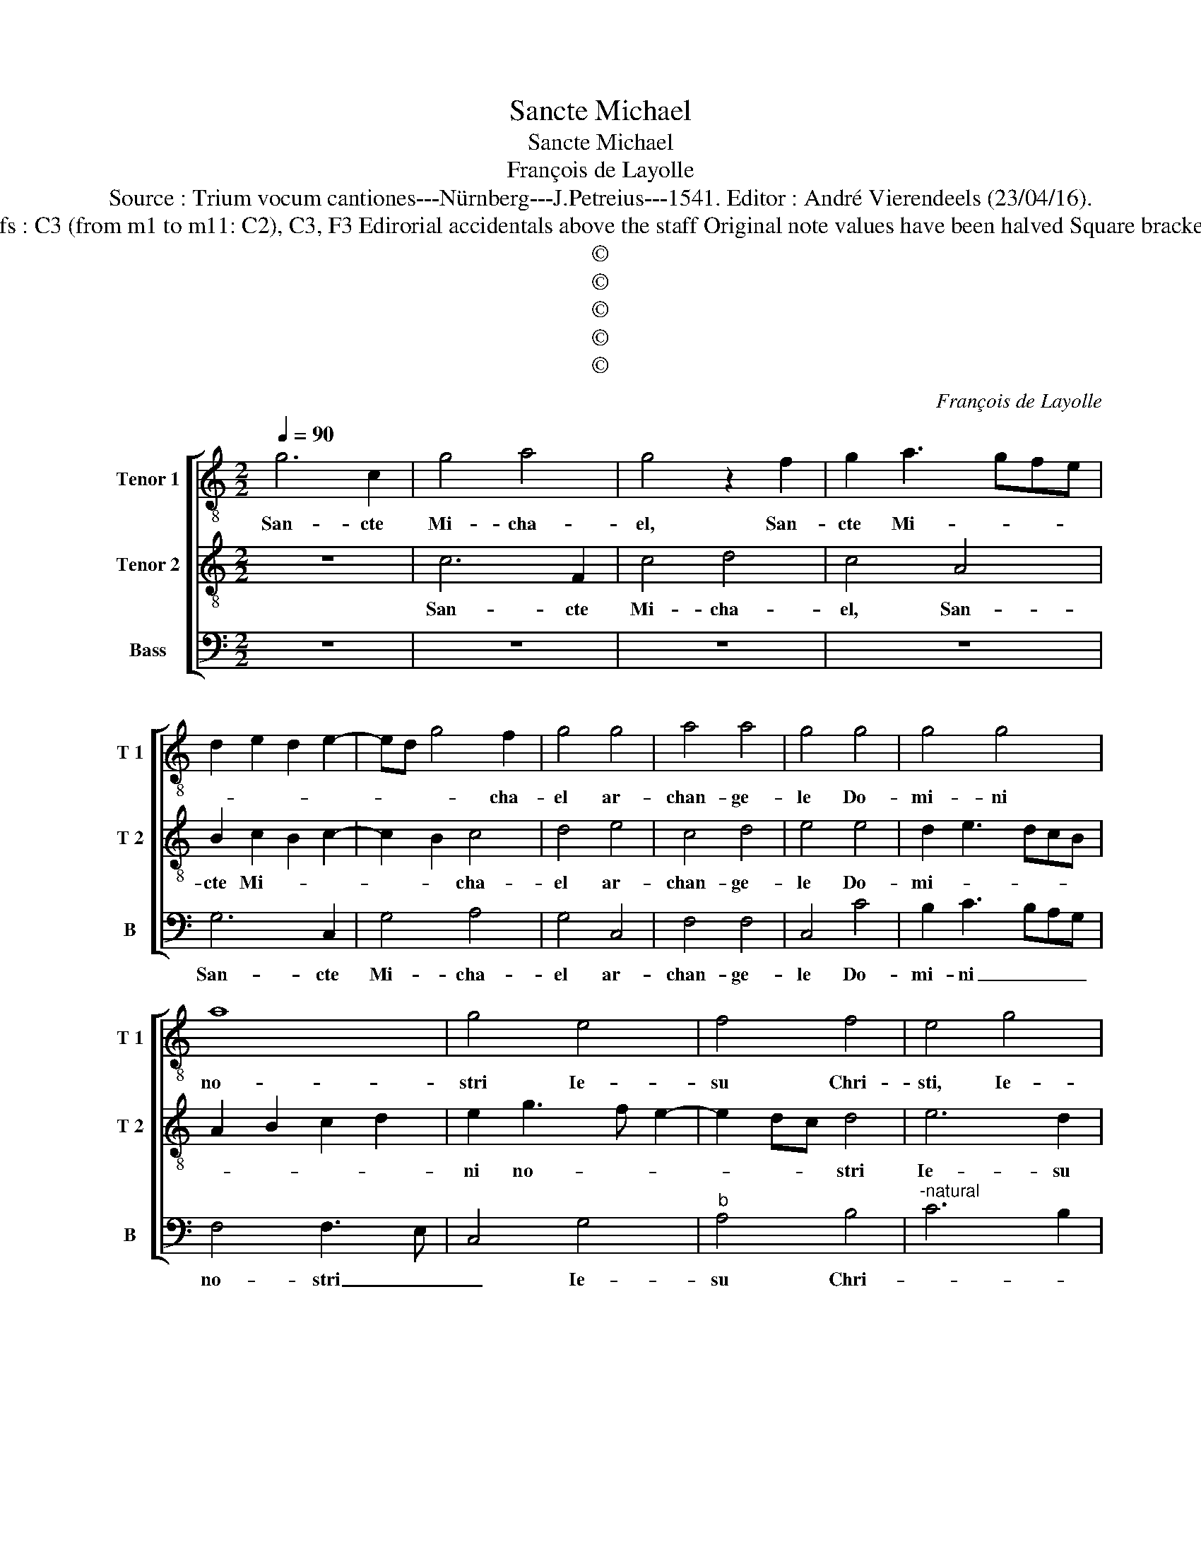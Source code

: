 X:1
T:Sancte Michael
T:Sancte Michael
T:François de Layolle
T:Source : Trium vocum cantiones---Nürnberg---J.Petreius---1541. Editor : André Vierendeels (23/04/16).
T:Notes : Original clefs : C3 (from m1 to m11: C2), C3, F3 Edirorial accidentals above the staff Original note values have been halved Square brackets indicate ligatures
T:©
T:©
T:©
T:©
T:©
C:François de Layolle
Z:©
%%score [ 1 2 3 ]
L:1/8
Q:1/4=90
M:2/2
K:C
V:1 treble-8 nm="Tenor 1" snm="T 1"
V:2 treble-8 nm="Tenor 2" snm="T 2"
V:3 bass nm="Bass" snm="B"
V:1
 g6 c2 | g4 a4 | g4 z2 f2 | g2 a3 gfe | d2 e2 d2 e2- | ed g4 f2 | g4 g4 | a4 a4 | g4 g4 | g4 g4 | %10
w: San- cte|Mi- cha-|el, San-|cte Mi- * * *||* * * cha-|el ar-|chan- ge-|le Do-|mi- ni|
 a8 | g4 e4 | f4 f4 | e4 g4 | a4 a4 | !fermata!g8 | g8 | a4 a4 | g4 e4 | d2 e4 dc | B3 A G2 F2 | %21
w: no-|stri Ie-|su Chri-|sti, Ie-|su Chri-|sti.|Ve-|ni in|ad- iu-|to- * * *||
 A4 G4 | z4 g4 | f2 g4 fe | d3 c de f2- | fedc d4 | c8 | z4 d4 | e8 | d8 | z4 e3 e | f2 f2 f4 | %32
w: ri- um|po-|pu- lo _ _|_ _ _ _ _|* * * * De-|i,|De-||i,|glo- ri-|o- sus e-|
 e8 | z2 e2 e2 e2 | g6 f2 | e4 c4 | d8 | c8 | c4 d4 | e4 g4- | g2 d3 e f2- | fe c2 d2 d2 | %42
w: nim,|glo- ri- o-|sus ap-|pa- ru-|i-|sti|in con-|spe- ctu|_ Do- * *|* * * * mi-|
 cdef g2 a2- | af a4 gf | e3 d c2 B2 | A2 G2 F4 | G4 c4- | c2 BA B2 A2- | AB c4 B2 | c4 z4 | %50
w: ni, _ _ _ _ Do-|||* * mi-|ni, Do-||* * * mi-|ni,|
 z2 c2 c2 c2 | d2 e2 f4 | e8- | e4 z2 A2 | e3 f g3 a | f4 e4- | e8 | z2 g2 g2 g2 | a4 g4 | e4 f4 | %60
w: pro- pte- re-|a de- co-|re|_ in-|du- it te _|De- us,|_|ve- ni in|ad- iu-|to- *|
 e2 g3 f e2- | e2 dc d4 | e4 g4 | f2 g4 fe | d3 c de f2- | fedc d4 | c4 e4 | d2 e4 dc | %68
w: |* * * ri-|um po-|pu- lo _ _|_ _ _ _ _|* * * * De-|i, po-|pu- lo _ _|
 BAGA Bc d2- | dc c4 B2 | c8- | c8 |] %72
w: _ _ _ _ _ _ _|* * De- *|i.|_|
V:2
 z8 | c6 F2 | c4 d4 | c4 A4 | B2 c2 B2 c2- | c2 B2 c4 | d4 e4 | c4 d4 | e4 e4 | d2 e3 dcB | %10
w: |San- cte|Mi- cha-|el, San-|cte Mi- * *|* * cha-|el ar-|chan- ge-|le Do-|mi- * * * *|
 A2 B2 c2 d2 | e2 g3 f e2- | e2 dc d4 | e6 d2 | c4 d4 | !fermata!e8 | e8 | f4 f4 | e4 g4 | %19
w: |ni no- * *|* * * stri|Ie- su|Chri- *|sti.|Ve-|ni in|ad- iu-|
 f2 g2 g2 fe | d6 f2- | fedc d2 d2 | c4 e4 | d2 e4 dc | BAGA Bc d2- | dc c4 B2 | c4 g4 | a8 | g8 | %29
w: to- * * * *||* * * * * ri-|um po-|pu- lo _ _|_ _ _ _ _ _ _|* * De- *|i, De-||i,|
 z4 g4 | e4 g4 | a4 a4 | g2 G2 B2 A2 | B4 c4 | B8 | cdef g2 a2- | af a4 gf | e3 d c2 B2 | %38
w: glo-|ri- o-|sus e-|nim ap- pa- ru|i- *|sti,|ap- * * * * pa-|* ru- i- * *||
 A2 G2 F4 | G4 c4 | c2 BA B2 A2- | AB c4 B2 | c4 c4 | d8 | c8 | c4 d4 | e4 g4- | g2 d3 e f2- | %48
w: |sti in|con- * * spec- tu|_ _ Do- mi-|ni, Do-|mi-|ni,|in con-|spe- ctu|_ Do- * *|
 fe c2 d4 | c4 B4 | A3 G F2 E2 | A2 G2 F4 | G4 z2 G2 | B3 c d3 e | c4 B4 | z2 c2 c2 c2 | %56
w: * * * mi-|ni, pro-|pte- re- a de-|co- * *|re in-|du- * * *|it te,|ve- ni in|
 c2 G2 B2 A2 | G4 z2 c2 | ABcd ef g2- | gf e4 d2 | e4 g4 | a4 a4 | g4 e4 | d2 e4 dc | B3 A G2 F2 | %65
w: ad- iu- to- ri-|um po-||* * * pu-|lo, po-|pu- lo|De- *|||
 A4 G4 | z4 g4 | f2 g4 fe | d3 c de f2- | fedc d4 | c2 G2 A4 | G8 |] %72
w: * i,|po-|pu- lo _ _|_ _ _ _ _|* * * * De-|i, De- *|i.|
V:3
 z8 | z8 | z8 | z8 | G,6 C,2 | G,4 A,4 | G,4 C,4 | F,4 F,4 | C,4 C4 | B,2 C3 B,A,G, | F,4 F,3 E, | %11
w: ||||San- cte|Mi- cha-|el ar-|chan- ge-|le Do-|mi- ni _ _ _|no- stri _|
 C,4 G,4 |"^b" A,4 B,4 |"^-natural" C6 B,2 | A,2 G,2 F,4 | !fermata!C,8 | z4 E,4 | D,4 D,4 | E,8 | %19
w: _ Ie-|su Chri-|||sti.|Ve-|ni, ve-|ni|
 z2 C,2 E,2 F,2 | G,F,G,A, B,C D2- | DC C4 B,2 | C8 | z2 C,2 E,2 F,2 | G,6 F,2 | A,4 G,4 | z4 C,4 | %27
w: in ad- iu-|to- * * * * * *|* * * ri-|um|po- pu- lo|De- *|* i,|De-|
 F,8 | C,4 C4- | C2 B,A, B,4 | C8 | z4 D,4 | E,6 F,2 | G,4 A,4 | E,8 | z8 | z4 D,4 | A,6 G,2 | %38
w: i,|De- *||i,|glo-|ri- o-|sus e-|nim||ap-|pa- ru-|
 F,2 E,2 D,4 | C,8 | z2 G,4 F,2 | A,4 G,4 | z8 | z4 D,4 | A,6 G,2 | F,2 E,2 D,4 | C,8 | %47
w: i- * *|sti|in con-|spe- ctu||con-|spe- ctu|Do- * mi-|ni,|
 z2 G,4 F,2 | A,4 G,4 | z4 E,4 | A,6 G,2 | F,2 E,2 D,4 | C,2 C,2 E,3 F, | G,3 A, F,4 | E,8 | %55
w: Do- *|mi- ni,|pro-|pte- re-|a de- co-|re in du- *|* * it|te,|
 z2 A,2 A,2 A,2 | A,2 E,2 G,2 F,2 | E,8 | z8 | z8 | z4 E,4 | F,8 | E,8 | z2 C,2 E,2 F,2 | %64
w: ve- ni in|ad- iu- to- ri-|um|||po-|pu-|lo,|po- pu- lo|
 G,F,G,A, B,C D2- | DC C4 B,2 | C8 | z2 C,2 E,2 F,2 | G,6 F,2 | A,4 G,4 | C,8- | C,8 |] %72
w: De- * * * * * *||i,|po- pu- lo|De- *||i.|_|

